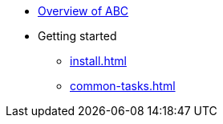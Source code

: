 * xref:index.adoc[Overview of ABC]
* Getting started
** xref:install.adoc[]
** xref:common-tasks.adoc[]

